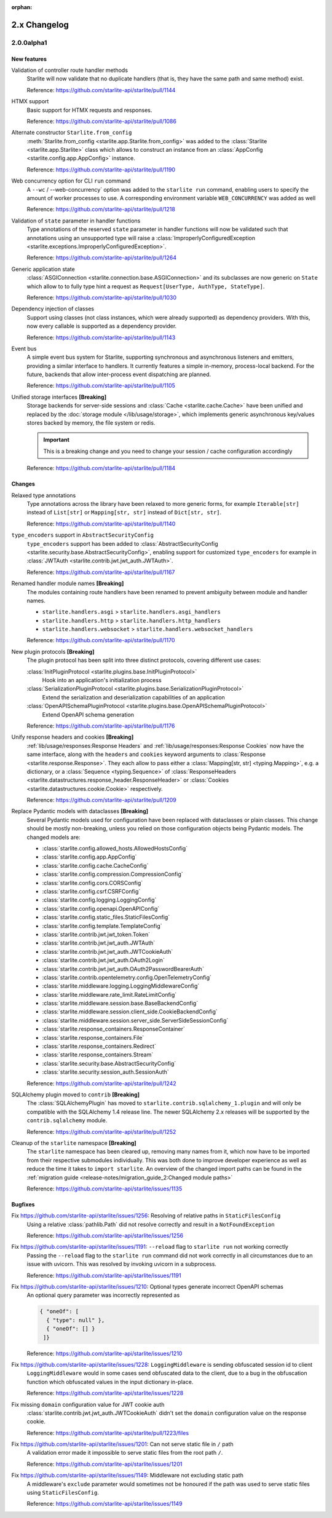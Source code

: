 :orphan:

2.x Changelog
=============

2.0.0alpha1
-----------

New features
++++++++++++

Validation of controller route handler methods
    Starlite will now validate that no duplicate handlers (that is, they have the same
    path and same method) exist.

    Reference: https://github.com/starlite-api/starlite/pull/1144

HTMX support
    Basic support for HTMX requests and responses.

    Reference: https://github.com/starlite-api/starlite/pull/1086

Alternate constructor ``Starlite.from_config``
    :meth:`Starlite.from_config <starlite.app.Starlite.from_config>` was added to the
    :class:`Starlite <starlite.app.Starlite>` class which allows to construct an instance
    from an :class:`AppConfig <starlite.config.app.AppConfig>` instance.

    Reference: https://github.com/starlite-api/starlite/pull/1190

Web concurrency option for CLI ``run`` command
    A ``--wc`` / --web-concurrency` option was added to the ``starlite run`` command,
    enabling users to specify the amount of worker processes to use. A corresponding
    environment variable ``WEB_CONCURRENCY`` was added as well

    Reference: https://github.com/starlite-api/starlite/pull/1218

Validation of ``state`` parameter in handler functions
    Type annotations of the reserved ``state`` parameter in handler functions will
    now be validated such that annotations using an unsupported type will raise a
    :class:`ImproperlyConfiguredException <starlite.exceptions.ImproperlyConfiguredException>`.

    Reference: https://github.com/starlite-api/starlite/pull/1264

Generic application state
    :class:`ASGIConnection <starlite.connection.base.ASGIConnection>` and its subclasses are now generic on ``State``
    which allow to to fully type hint a request as ``Request[UserType, AuthType, StateType]``.

    Reference: https://github.com/starlite-api/starlite/pull/1030

Dependency injection of classes
    Support using classes (not class instances, which were already supported) as dependency providers.
    With this, now every callable is supported as a dependency provider.

    Reference: https://github.com/starlite-api/starlite/pull/1143

Event bus
    A simple event bus system for Starlite, supporting synchronous and asynchronous listeners and emitters, providing a
    similar interface to handlers. It currently features a simple in-memory, process-local backend. For the future,
    backends that allow inter-process event dispatching are planned.

    Reference: https://github.com/starlite-api/starlite/pull/1105

Unified storage interfaces **[Breaking]**
    Storage backends for server-side sessions and :class:`Cache <starlite.cache.Cache>` have been unified and replaced
    by the :doc:`storage module </lib/usage/storage>`, which implements generic asynchronous key/values stores backed
    by memory, the file system or redis.

    .. important::
        This is a breaking change and you need to change your session / cache configuration accordingly

    Reference: https://github.com/starlite-api/starlite/pull/1184


Changes
+++++++

Relaxed type annotations
    Type annotations across the library have been relaxed to more generic forms, for example
    ``Iterable[str]`` instead of ``List[str]`` or ``Mapping[str, str]`` instead of ``Dict[str, str]``.

    Reference: https://github.com/starlite-api/starlite/pull/1140

``type_encoders`` support in ``AbstractSecurityConfig``
    ``type_encoders`` support has been added to
    :class:`AbstractSecurityConfig <starlite.security.base.AbstractSecurityConfig>`, enabling support for customized
    ``type_encoders`` for example in :class:`JWTAuth <starlite.contrib.jwt.jwt_auth.JWTAuth>`.

    Reference: https://github.com/starlite-api/starlite/pull/1167

Renamed handler module names **[Breaking]**
    The modules containing route handlers have been renamed to prevent ambiguity between module and handler names.

    - ``starlite.handlers.asgi`` > ``starlite.handlers.asgi_handlers``
    - ``starlite.handlers.http`` > ``starlite.handlers.http_handlers``
    - ``starlite.handlers.websocket`` > ``starlite.handlers.websocket_handlers``

    Reference: https://github.com/starlite-api/starlite/pull/1170

New plugin protocols **[Breaking]**
    The plugin protocol has been split into three distinct protocols, covering different use cases:

    :class:`InitPluginProtocol <starlite.plugins.base.InitPluginProtocol>`
        Hook into an application's initialization process

    :class:`SerializationPluginProtocol <starlite.plugins.base.SerializationPluginProtocol>`
        Extend the serialization and deserialization capabilities of an application

    :class:`OpenAPISchemaPluginProtocol <starlite.plugins.base.OpenAPISchemaPluginProtocol>`
        Extend OpenAPI schema generation

    Reference: https://github.com/starlite-api/starlite/pull/1176

Unify response headers and cookies **[Breaking]**
    :ref:`lib/usage/responses:Response Headers` and :ref:`lib/usage/responses:Response Cookies` now have the same
    interface, along with the ``headers`` and ``cookies`` keyword arguments to
    :class:`Response <starlite.response.Response>`. They each allow to pass either a
    :class:`Mapping[str, str] <typing.Mapping>`, e.g. a dictionary, or a :class:`Sequence <typing.Sequence>` of
    :class:`ResponseHeaders <starlite.datastructures.response_header.ResponseHeader>` or
    :class:`Cookies <starlite.datastructures.cookie.Cookie>` respectively.

    Reference: https://github.com/starlite-api/starlite/pull/1209

Replace Pydantic models with dataclasses **[Breaking]**
    Several Pydantic models used for configuration have been replaced with dataclasses or plain classes. This change
    should be mostly non-breaking, unless you relied on those configuration objects being Pydantic models. The changed
    models are:


    - :class:`starlite.config.allowed_hosts.AllowedHostsConfig`
    - :class:`starlite.config.app.AppConfig`
    - :class:`starlite.config.cache.CacheConfig`
    - :class:`starlite.config.compression.CompressionConfig`
    - :class:`starlite.config.cors.CORSConfig`
    - :class:`starlite.config.csrf.CSRFConfig`
    - :class:`starlite.config.logging.LoggingConfig`
    - :class:`starlite.config.openapi.OpenAPIConfig`
    - :class:`starlite.config.static_files.StaticFilesConfig`
    - :class:`starlite.config.template.TemplateConfig`
    - :class:`starlite.contrib.jwt.jwt_token.Token`
    - :class:`starlite.contrib.jwt.jwt_auth.JWTAuth`
    - :class:`starlite.contrib.jwt.jwt_auth.JWTCookieAuth`
    - :class:`starlite.contrib.jwt.jwt_auth.OAuth2Login`
    - :class:`starlite.contrib.jwt.jwt_auth.OAuth2PasswordBearerAuth`
    - :class:`starlite.contrib.opentelemetry.config.OpenTelemetryConfig`
    - :class:`starlite.middleware.logging.LoggingMiddlewareConfig`
    - :class:`starlite.middleware.rate_limit.RateLimitConfig`
    - :class:`starlite.middleware.session.base.BaseBackendConfig`
    - :class:`starlite.middleware.session.client_side.CookieBackendConfig`
    - :class:`starlite.middleware.session.server_side.ServerSideSessionConfig`
    - :class:`starlite.response_containers.ResponseContainer`
    - :class:`starlite.response_containers.File`
    - :class:`starlite.response_containers.Redirect`
    - :class:`starlite.response_containers.Stream`
    - :class:`starlite.security.base.AbstractSecurityConfig`
    - :class:`starlite.security.session_auth.SessionAuth`

    Reference: https://github.com/starlite-api/starlite/pull/1242

SQLAlchemy plugin moved to ``contrib`` **[Breaking]**
    The :class:`SQLAlchemyPlugin` has moved to ``starlite.contrib.sqlalchemy_1.plugin`` and will only be compatible with
    the SQLAlchemy 1.4 release line. The newer SQLAlchemy 2.x releases will be supported by the ``contrib.sqlalchemy``
    module.

    Reference: https://github.com/starlite-api/starlite/pull/1252

Cleanup of the ``starlite`` namespace  **[Breaking]**
    The ``starlite`` namespace has been cleared up, removing many names from it, which now have to be imported from
    their respective submodules individually. This was both done to improve developer experience as well as reduce
    the time it takes to ``import starlite``.
    An overview of the changed import paths can be found in the
    :ref:`migration guide <release-notes/migration_guide_2:Changed module paths>`

    Reference: https://github.com/starlite-api/starlite/issues/1135


Bugfixes
+++++++++

Fix https://github.com/starlite-api/starlite/issues/1256: Resolving of relative paths in ``StaticFilesConfig``
    Using a relative :class:`pathlib.Path` did not resolve correctly and result in a ``NotFoundException``

    Reference: https://github.com/starlite-api/starlite/issues/1256

Fix https://github.com/starlite-api/starlite/issues/1191: ``--reload`` flag to ``starlite run`` not working correctly
    Passing the ``--reload`` flag to the ``starlite run`` command did not work correctly in all circumstances due to an
    issue with uvicorn. This was resolved by invoking uvicorn in a subprocess.

    Reference: https://github.com/starlite-api/starlite/issues/1191

Fix https://github.com/starlite-api/starlite/issues/1210: Optional types generate incorrect OpenAPI schemas
    An optional query parameter was incorrectly represented as

    .. code-block::

        { "oneOf": [
          { "type": null" },
          { "oneOf": [] }
         ]}

    Reference: https://github.com/starlite-api/starlite/issues/1210

Fix https://github.com/starlite-api/starlite/issues/1228: ``LoggingMiddleware`` is sending obfuscated session id to client
    ``LoggingMiddleware`` would in some cases send obfuscated data to the client, due to a bug in the obfuscation function
    which obfuscated values in the input dictionary in-place.

    Reference: https://github.com/starlite-api/starlite/issues/1228

Fix missing ``domain`` configuration value for JWT cookie auth
    :class:`starlite.contrib.jwt.jwt_auth.JWTCookieAuth` didn't set the ``domain`` configuration value on the response
    cookie.

    Reference: https://github.com/starlite-api/starlite/pull/1223/files

Fix https://github.com/starlite-api/starlite/issues/1201: Can not serve static file in ``/`` path
    A validation error made it impossible to serve static files from the root path ``/``.

    Reference: https://github.com/starlite-api/starlite/issues/1201

Fix https://github.com/starlite-api/starlite/issues/1149: Middleware not excluding static path
    A middleware's ``exclude`` parameter would sometimes not be honoured if the path was used to serve static files
    using ``StaticFilesConfig``.

    Reference: https://github.com/starlite-api/starlite/issues/1149
